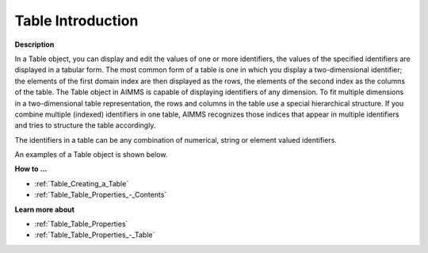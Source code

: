 .. |img_def_Table_example_BMP| image:: images/Table_example.BMP


.. _Table_Table_Introduction:


Table Introduction
========================

**Description** 

In a Table object, you can display and edit the values of one or more identifiers, the values of the specified identifiers are displayed in a tabular form. The most common form of a table is one in which you display a two-dimensional identifier; the elements of the first domain index are then displayed as the rows, the elements of the second index as the columns of the table. The Table object in AIMMS is capable of displaying identifiers of any dimension. To fit multiple dimensions in a two-dimensional table representation, the rows and columns in the table use a special hierarchical structure. If you combine multiple (indexed) identifiers in one table, AIMMS recognizes those indices that appear in multiple identifiers and tries to structure the table accordingly.

The identifiers in a table can be any combination of numerical, string or element valued identifiers.

 

An examples of a Table object is shown below.



|img_def_Table_example_BMP|



**How to …** 

*	:ref:`Table_Creating_a_Table`  
*	:ref:`Table_Table_Properties_-_Contents`  




**Learn more about** 

*	:ref:`Table_Table_Properties`  
*	:ref:`Table_Table_Properties_-_Table`  






